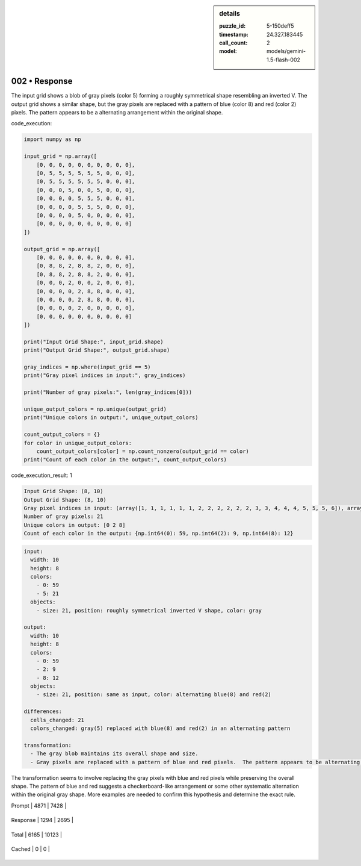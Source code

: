 .. sidebar:: details

   :puzzle_id: 5-150deff5
   :timestamp: 24.327.183445
   :call_count: 2
   
   :model: models/gemini-1.5-flash-002
   

==============
002 • Response
==============


    

The input grid shows a blob of gray pixels (color 5) forming a roughly symmetrical shape resembling an inverted V. The output grid shows a similar shape, but the gray pixels are replaced with a pattern of blue (color 8) and red (color 2) pixels.  The pattern appears to be a alternating arrangement within the original shape.


    


    

code_execution:


    


    

.. code-block:: python


   import numpy as np

   input_grid = np.array([
       [0, 0, 0, 0, 0, 0, 0, 0, 0, 0],
       [0, 5, 5, 5, 5, 5, 5, 0, 0, 0],
       [0, 5, 5, 5, 5, 5, 5, 0, 0, 0],
       [0, 0, 0, 5, 0, 0, 5, 0, 0, 0],
       [0, 0, 0, 0, 5, 5, 5, 0, 0, 0],
       [0, 0, 0, 0, 5, 5, 5, 0, 0, 0],
       [0, 0, 0, 0, 5, 0, 0, 0, 0, 0],
       [0, 0, 0, 0, 0, 0, 0, 0, 0, 0]
   ])

   output_grid = np.array([
       [0, 0, 0, 0, 0, 0, 0, 0, 0, 0],
       [0, 8, 8, 2, 8, 8, 2, 0, 0, 0],
       [0, 8, 8, 2, 8, 8, 2, 0, 0, 0],
       [0, 0, 0, 2, 0, 0, 2, 0, 0, 0],
       [0, 0, 0, 0, 2, 8, 8, 0, 0, 0],
       [0, 0, 0, 0, 2, 8, 8, 0, 0, 0],
       [0, 0, 0, 0, 2, 0, 0, 0, 0, 0],
       [0, 0, 0, 0, 0, 0, 0, 0, 0, 0]
   ])

   print("Input Grid Shape:", input_grid.shape)
   print("Output Grid Shape:", output_grid.shape)

   gray_indices = np.where(input_grid == 5)
   print("Gray pixel indices in input:", gray_indices)

   print("Number of gray pixels:", len(gray_indices[0]))

   unique_output_colors = np.unique(output_grid)
   print("Unique colors in output:", unique_output_colors)

   count_output_colors = {}
   for color in unique_output_colors:
       count_output_colors[color] = np.count_nonzero(output_grid == color)
   print("Count of each color in the output:", count_output_colors)


    


    

code_execution_result: 1


    


    

.. code-block::

   Input Grid Shape: (8, 10)
   Output Grid Shape: (8, 10)
   Gray pixel indices in input: (array([1, 1, 1, 1, 1, 1, 2, 2, 2, 2, 2, 2, 3, 3, 4, 4, 4, 5, 5, 5, 6]), array([1, 2, 3, 4, 5, 6, 1, 2, 3, 4, 5, 6, 3, 6, 4, 5, 6, 4, 5, 6, 4]))
   Number of gray pixels: 21
   Unique colors in output: [0 2 8]
   Count of each color in the output: {np.int64(0): 59, np.int64(2): 9, np.int64(8): 12}


    


    

.. code-block:: yaml

   input:
     width: 10
     height: 8
     colors:
       - 0: 59
       - 5: 21
     objects:
       - size: 21, position: roughly symmetrical inverted V shape, color: gray

   output:
     width: 10
     height: 8
     colors:
       - 0: 59
       - 2: 9
       - 8: 12
     objects:
       - size: 21, position: same as input, color: alternating blue(8) and red(2)

   differences:
     cells_changed: 21
     colors_changed: gray(5) replaced with blue(8) and red(2) in an alternating pattern

   transformation:
     - The gray blob maintains its overall shape and size.
     - Gray pixels are replaced with a pattern of blue and red pixels.  The pattern appears to be alternating, potentially based on a checkerboard or similar arrangement within the blob's boundaries.

The transformation seems to involve replacing the gray pixels with blue and red pixels while preserving the overall shape. The pattern of blue and red suggests a checkerboard-like arrangement or some other systematic alternation within the original gray shape.  More examples are needed to confirm this hypothesis and determine the exact rule.


    




+----------------+--------------+
| Timing         |      Seconds |
+================+==============+
| Response Time  | 12.167 |
+----------------+--------------+
| Total Elapsed  | 25.075 |
+----------------+--------------+




+----------------+--------------+-------------+
| Token Type     | Current Call |  Total Used |
+================+==============+=============+

| Prompt | 4871 | 7428 |
+----------------+--------------+-------------+

| Response | 1294 | 2695 |
+----------------+--------------+-------------+

| Total | 6165 | 10123 |
+----------------+--------------+-------------+

| Cached | 0 | 0 |
+----------------+--------------+-------------+



